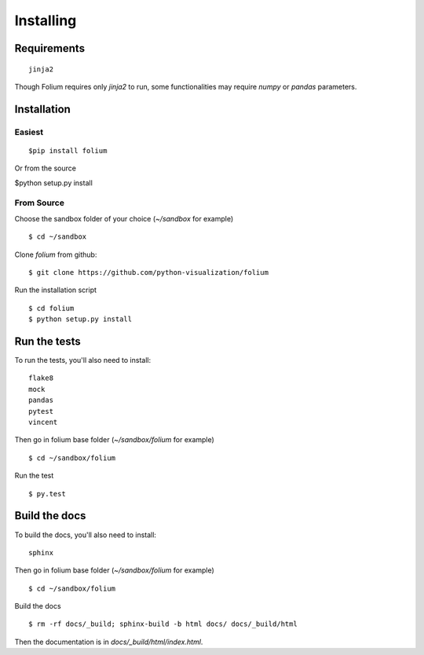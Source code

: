 Installing
==========

Requirements
------------
::

 jinja2

Though Folium requires only `jinja2` to run, some functionalities may require
`numpy` or `pandas` parameters.


Installation
------------

Easiest
~~~~~~~
::

$pip install folium

Or from the source

$python setup.py install

From Source
~~~~~~~~~~~
Choose the sandbox folder of your choice (`~/sandbox` for example)
::

$ cd ~/sandbox

Clone `folium` from github:
::

$ git clone https://github.com/python-visualization/folium

Run the installation script
::

$ cd folium
$ python setup.py install

Run the tests
-------------

To run the tests, you'll also need to install:
::

 flake8
 mock
 pandas
 pytest
 vincent

Then go in folium base folder (`~/sandbox/folium` for example)
::

$ cd ~/sandbox/folium

Run the test
::

$ py.test

Build the docs
--------------

To build the docs, you'll also need to install:
::

 sphinx

Then go in folium base folder (`~/sandbox/folium` for example)
::

$ cd ~/sandbox/folium

Build the docs
::

$ rm -rf docs/_build; sphinx-build -b html docs/ docs/_build/html

Then the documentation is in `docs/_build/html/index.html`.
